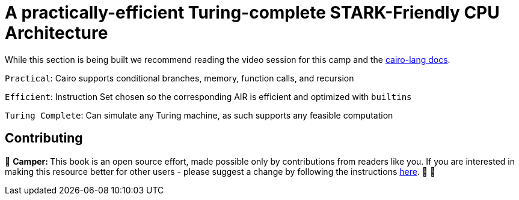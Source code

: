 [id="turing"]

= A practically-efficient Turing-complete STARK-Friendly CPU Architecture

While this section is being built we recommend reading the video session for this camp and the https://www.cairo-lang.org/docs/how_cairo_works/index.html[cairo-lang docs].

`Practical`: Cairo supports conditional branches, memory, function calls, and recursion

`Efficient`: Instruction Set chosen so the corresponding AIR is efficient and optimized with `builtins`

`Turing Complete`: Can simulate any Turing machine, as such supports any feasible computation

== Contributing

🎯 +++<strong>+++Camper: +++</strong>+++ This book is an open source effort, made possible only by contributions from readers like you. If you are interested in making this resource better for other users - please suggest a change by following the instructions https://github.com/starknet-edu/starknetbook/blob/antora-front/CONTRIBUTING.adoc[here]. 🎯 🎯

